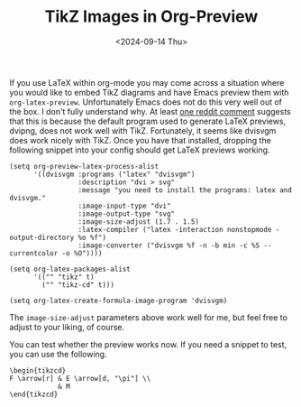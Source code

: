 #+TITLE: TikZ Images in Org-Preview
#+hugo_base_dir: ../
#+hugo_tags: Emacs OrgMode LaTeX
#+DATE: <2024-09-14 Thu>

If you use LaTeX within org-mode you may come across a situation where you would like to embed TikZ diagrams and have Emacs preview them with ~org-latex-preview~. Unfortunately Emacs does not do this very well out of the box. I don't fully understand why. At least [[https://www.reddit.com/r/orgmode/comments/xxabty/TikZ_circuits_not_showing_in_orglatexpreview/irbd255/][one reddit comment]] suggests that this is because the default program used to generate LaTeX previews, dvipng, does not work well with TikZ. Fortunately, it seems like dvisvgm does work nicely with TikZ. Once you have that installed, dropping the following snippet into your config should get LaTeX previews working.

#+BEGIN_SRC elisp
  (setq org-preview-latex-process-alist
        '((dvisvgm :programs ("latex" "dvisvgm")
                   :description "dvi > svg"
                   :message "you need to install the programs: latex and dvisvgm."
                   :image-input-type "dvi"
                   :image-output-type "svg"
                   :image-size-adjust (1.7 . 1.5)
                   :latex-compiler ("latex -interaction nonstopmode -output-directory %o %f")
                   :image-converter ("dvisvgm %f -n -b min -c %S --currentcolor -o %O"))))

  (setq org-latex-packages-alist
        '(("" "tikz" t)         
          ("" "tikz-cd" t)))

  (setq org-latex-create-formula-image-program 'dvisvgm)
#+END_SRC

The ~image-size-adjust~ parameters above work well for me, but feel free to adjust to your liking, of course.

You can test whether the preview works now. If you need a snippet to test, you can use the following.

#+BEGIN_EXAMPLE
\begin{tikzcd}
F \arrow[r] & E \arrow[d, "\pi"] \\
            & M
\end{tikzcd}
#+END_EXAMPLE

